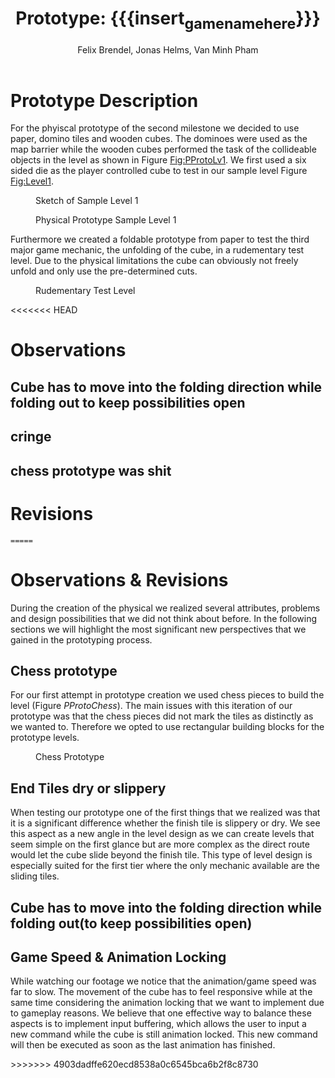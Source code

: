* Prototype Description
For the phyiscal prototype of the second milestone we decided to use paper,
domino tiles and wooden cubes. The dominoes were used as the map barrier while
the wooden cubes performed the task of the collideable objects in the level as
shown in Figure [[Fig:PProtoLv1]]. We first used a six sided die as the player
controlled cube to test in our sample level Figure [[Fig:Level1]].

#+caption: Sketch of Sample Level 1
#+name: Fig:Level1
[[../images/level1.png]]

#+caption: Physical Prototype Sample Level 1
#+name: Fig:PProtoLv1
[[../images/Paper_prototype_img/sample_lv_1.jpeg]]

Furthermore we created a foldable prototype from paper to test the third major
game mechanic, the unfolding of the cube, in a rudementary test level. Due to
the physical limitations the cube can obviously not freely unfold and only use
the pre-determined cuts.
#+caption: Rudementary Test Level
#+name: Fig:PProtoLv2
[[../images/Paper_prototype_img/sample_lvl_3.jpeg]]

<<<<<<< HEAD
* Observations
** Cube has to move into the folding direction while folding out to keep possibilities open
** cringe
** chess prototype was shit
* Revisions
=======
* Observations & Revisions
During the creation of the physical we realized several attributes, problems and
design possibilities that we did not think about before. In the following
sections we will highlight the most significant new perspectives that we gained
in the prototyping process.
** Chess prototype
For our first attempt in prototype creation we used chess pieces to build the
level (Figure [[PProtoChess]]). The main issues with this iteration of our prototype
was that the chess pieces did not mark the tiles as distinctly as we wanted to.
Therefore we opted to use rectangular building blocks for the prototype levels.
#+caption: Chess Prototype
#+name: Fig:PProtoChess
[[../images/Paper_prototype_img/try1_shit.jpeg]]
** End Tiles dry or slippery
When testing our prototype one of the first things that we realized was that it
is a significant difference whether the finish tile is slippery or dry. We see
this aspect as a new angle in the level design as we can create levels that seem
simple on the first glance but are more complex as the direct route would let
the cube slide beyond the finish tile. This type of level design is especially
suited for the first tier where the only mechanic available are the sliding
tiles.
** Cube has to move into the folding direction while folding out(to keep possibilities open)
** Game Speed & Animation Locking
While watching our footage we notice that the animation/game speed was far to
slow. The movement of the cube has to feel responsive while at the same time
considering the animation locking that we want to implement due to gameplay
reasons. We believe that one effective way to balance these aspects is to
implement input buffering, which allows the user to input a new command while
the cube is still animation locked. This new command will then be executed as
soon as the last animation has finished.

>>>>>>> 4903dadffe620ecd8538a0c6545bca6b2f8c8730
* Meta Info :noexport:
#+options: html-postamble:nil toc:nil title:nil
#+macro: insert_game_name_here qubi
#+macro: insert_team_name_here FünfKopf

#+author: Felix Brendel, Jonas Helms, Van Minh Pham
#+title: Prototype: {{{insert_game_name_here}}}

#+latex_header: \input{latex.tex}
